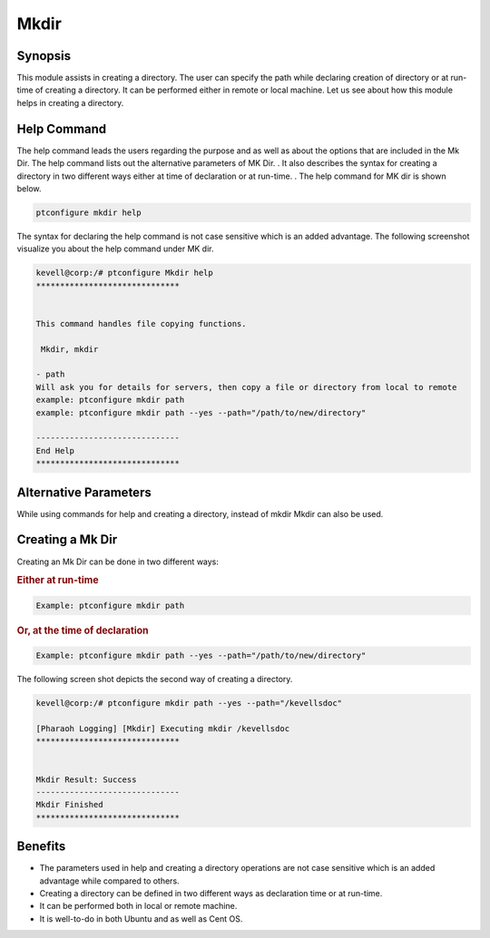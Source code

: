 ========
Mkdir
========


Synopsis
------------

This module assists in creating a directory. The user can specify the path while declaring creation of directory or at run-time of creating a directory. It can be performed either in remote or local machine. Let us see about how this module helps in creating a directory.

Help Command
---------------------

The help command leads the users regarding the purpose and as well as about the options that are included in the Mk Dir. The help command lists out the alternative parameters of MK Dir. . It also describes the syntax for creating a directory in two different ways either at time of declaration or at run-time. . The help command for MK dir is shown below.

.. code-block:: bash

	ptconfigure mkdir help

The syntax for declaring the help command is not case sensitive which is an added advantage. The following screenshot visualize you about the help command under MK dir.

.. code-block:: bash

	kevell@corp:/# ptconfigure Mkdir help
	******************************


        This command handles file copying functions.

         Mkdir, mkdir

        - path
        Will ask you for details for servers, then copy a file or directory from local to remote
        example: ptconfigure mkdir path
        example: ptconfigure mkdir path --yes --path="/path/to/new/directory"

	------------------------------
	End Help
	******************************

	
Alternative Parameters
-------------------------

While using commands for help and creating a directory, instead of mkdir Mkdir can also be used.

Creating a Mk Dir
---------------------

Creating an Mk Dir can be done in two different ways:

.. rubric:: Either at run-time

.. code-block:: bash

	Example: ptconfigure mkdir path

.. rubric:: Or, at the time of declaration

.. code-block:: bash

	Example: ptconfigure mkdir path --yes --path="/path/to/new/directory"

The following screen shot depicts the second way of creating a directory.

.. code-block:: bash

	kevell@corp:/# ptconfigure mkdir path --yes --path="/kevellsdoc"
	
	[Pharaoh Logging] [Mkdir] Executing mkdir /kevellsdoc
	******************************


	Mkdir Result: Success
	------------------------------
	Mkdir Finished
	******************************

Benefits
------------
* The parameters used in help and creating a directory operations are not case sensitive which is an added advantage while compared to others.
* Creating a directory can be defined in two different ways as declaration time or at run-time.
* It can be performed both in local or remote machine.
* It is well-to-do in both Ubuntu and as well as Cent OS.
